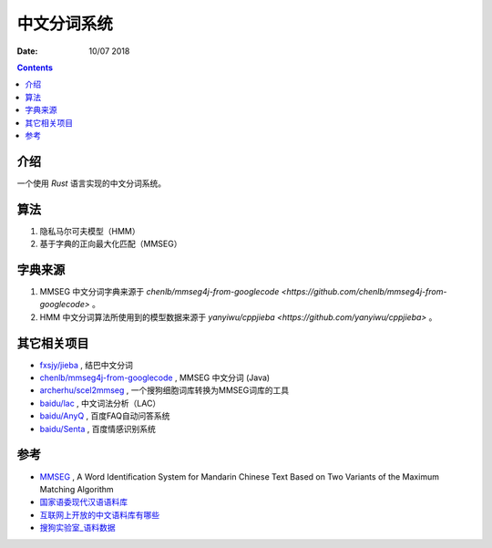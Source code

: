 中文分词系统
==============

:Date: 10/07 2018

.. contents::


介绍
------

一个使用 `Rust` 语言实现的中文分词系统。


算法
------------

1. 隐私马尔可夫模型（HMM）
2. 基于字典的正向最大化匹配（MMSEG）


字典来源
------------

1. MMSEG 中文分词字典来源于 `chenlb/mmseg4j-from-googlecode <https://github.com/chenlb/mmseg4j-from-googlecode>` 。
2. HMM 中文分词算法所使用到的模型数据来源于 `yanyiwu/cppjieba <https://github.com/yanyiwu/cppjieba>` 。


其它相关项目
------------

*   `fxsjy/jieba <https://github.com/fxsjy/jieba>`_ , 结巴中文分词
*   `chenlb/mmseg4j-from-googlecode <https://github.com/chenlb/mmseg4j-from-googlecode>`_ , MMSEG 中文分词 (Java)
*   `archerhu/scel2mmseg <https://github.com/archerhu/scel2mmseg>`_ , 一个搜狗细胞词库转换为MMSEG词库的工具
*   `baidu/lac <https://github.com/baidu/lac>`_ , 中文词法分析（LAC）
*   `baidu/AnyQ <https://github.com/baidu/AnyQ>`_ , 百度FAQ自动问答系统
*   `baidu/Senta <https://github.com/baidu/Senta>`_ , 百度情感识别系统


参考
------

*   `MMSEG <http://technology.chtsai.org/mmseg/>`_ , A Word Identification System for Mandarin Chinese Text Based on Two Variants of the Maximum Matching Algorithm
*   `国家语委现代汉语语料库 <http://www.cncorpus.org/index.aspx>`_
*   `互联网上开放的中文语料库有哪些 <https://www.zhihu.com/question/21177095>`_
*   `搜狗实验室_语料数据 <https://www.sogou.com/labs/resource/list_yuliao.php>`_
